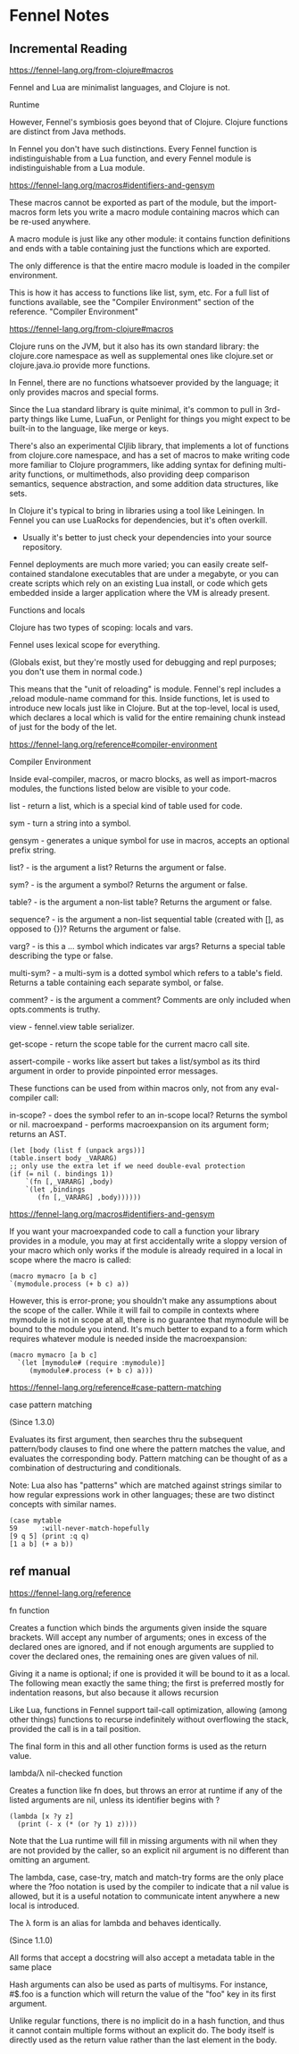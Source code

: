 * Fennel Notes

** Incremental Reading
https://fennel-lang.org/from-clojure#macros

Fennel and Lua are minimalist languages, and Clojure is not.

Runtime

However, Fennel's symbiosis goes beyond that of Clojure. Clojure
functions are distinct from Java methods.

In Fennel you don't have such distinctions. Every Fennel function is
indistinguishable from a Lua function, and every Fennel module is
indistinguishable from a Lua module.

https://fennel-lang.org/macros#identifiers-and-gensym

These macros cannot be exported as part of the module, but the
import-macros form lets you write a macro module containing macros
which can be re-used anywhere.

A macro module is just like any other module: it contains function
definitions and ends with a table containing just the functions which
are exported.

The only difference is that the entire macro module is loaded in the
compiler environment.

This is how it has access to functions like list, sym, etc. For a full
list of functions available, see the "Compiler Environment" section of
the reference.
"Compiler Environment"

https://fennel-lang.org/from-clojure#macros

Clojure runs on the JVM, but it also has its own standard library: the
clojure.core namespace as well as supplemental ones like clojure.set
or clojure.java.io provide more functions.

In Fennel, there are no functions whatsoever provided by the language;
it only provides macros and special forms.

Since the Lua standard library is quite minimal, it's common to pull
in 3rd-party things like Lume, LuaFun, or Penlight for things you
might expect to be built-in to the language, like merge or
keys.

There's also an experimental Cljlib library, that implements a
lot of functions from clojure.core namespace, and has a set of macros
to make writing code more familiar to Clojure programmers, like adding
syntax for defining multi-arity functions, or multimethods, also
providing deep comparison semantics, sequence abstraction, and some
addition data structures, like sets.

In Clojure it's typical to bring in libraries using a tool like
Leiningen. In Fennel you can use LuaRocks for dependencies, but it's
often overkill.
  - Usually it's better to just check your dependencies
    into your source repository.

Fennel deployments are much more varied; you can easily create
self-contained standalone executables that are under a megabyte, or
you can create scripts which rely on an existing Lua install, or code
which gets embedded inside a larger application where the VM is
already present.

Functions and locals

Clojure has two types of scoping: locals and vars.

Fennel uses lexical scope for everything.

(Globals exist, but they're mostly used for debugging and repl
purposes; you don't use them in normal code.)

This means that the "unit of reloading" is module. Fennel's repl
includes a ,reload module-name command for this. Inside functions, let
is used to introduce new locals just like in Clojure. But at the
top-level, local is used, which declares a local which is valid for
the entire remaining chunk instead of just for the body of the let.

https://fennel-lang.org/reference#compiler-environment

Compiler Environment

Inside eval-compiler, macros, or macro blocks, as well as
import-macros modules, the functions listed below are visible to your
code.

    list - return a list, which is a special kind of table used for code.

    sym - turn a string into a symbol.

    gensym - generates a unique symbol for use in macros, accepts an optional prefix string.

    list? - is the argument a list? Returns the argument or false.

    sym? - is the argument a symbol? Returns the argument or false.

    table? - is the argument a non-list table? Returns the argument or false.

    sequence? - is the argument a non-list sequential table (created with [], as opposed to {})? Returns the argument or false.

    varg? - is this a ... symbol which indicates var args? Returns a special table describing the type or false.

    multi-sym? - a multi-sym is a dotted symbol which refers to a table's field. Returns a table containing each separate symbol, or false.

    comment? - is the argument a comment? Comments are only included when opts.comments is truthy.

    view - fennel.view table serializer.

    get-scope - return the scope table for the current macro call site.

    assert-compile - works like assert but takes a list/symbol as its third argument in order to provide pinpointed error messages.

These functions can be used from within macros only, not from any eval-compiler call:

    in-scope? - does the symbol refer to an in-scope local? Returns the symbol or nil.
    macroexpand - performs macroexpansion on its argument form; returns an AST.

#+begin_src fennel
      (let [body (list f (unpack args))]
      (table.insert body _VARARG)
      ;; only use the extra let if we need double-eval protection
      (if (= nil (. bindings 1))
          `(fn [,_VARARG] ,body)
          `(let ,bindings
             (fn [,_VARARG] ,body))))))
#+end_src

https://fennel-lang.org/macros#identifiers-and-gensym

If you want your macroexpanded code to call a function your library
provides in a module, you may at first accidentally write a sloppy
version of your macro which only works if the module is already
required in a local in scope where the macro is called:

#+begin_src fennel
  (macro mymacro [a b c]
  `(mymodule.process (+ b c) a))
#+end_src

However, this is error-prone; you shouldn't make any assumptions about
the scope of the caller. While it will fail to compile in contexts
where mymodule is not in scope at all, there is no guarantee that
mymodule will be bound to the module you intend. It's much better to
expand to a form which requires whatever module is needed inside the
macroexpansion:

#+begin_src fennel
(macro mymacro [a b c]
  `(let [mymodule# (require :mymodule)]
     (mymodule#.process (+ b c) a)))
#+end_src

https://fennel-lang.org/reference#case-pattern-matching

case pattern matching

(Since 1.3.0)

Evaluates its first argument, then searches thru the subsequent
pattern/body clauses to find one where the pattern matches the value,
and evaluates the corresponding body. Pattern matching can be thought
of as a combination of destructuring and conditionals.

Note: Lua also has "patterns" which are matched against strings
similar to how regular expressions work in other languages; these are
two distinct concepts with similar names.

#+begin_src fennel
  (case mytable
  59      :will-never-match-hopefully
  [9 q 5] (print :q q)
  [1 a b] (+ a b))
#+end_src

** ref manual
https://fennel-lang.org/reference

fn function

Creates a function which binds the arguments given inside the square
brackets. Will accept any number of arguments; ones in excess of the
declared ones are ignored, and if not enough arguments are supplied to
cover the declared ones, the remaining ones are given values of nil.

Giving it a name is optional; if one is provided it will be bound to
it as a local. The following mean exactly the same thing; the first is
preferred mostly for indentation reasons, but also because it allows
recursion

Like Lua, functions in Fennel support tail-call optimization, allowing
(among other things) functions to recurse indefinitely without
overflowing the stack, provided the call is in a tail position.

The final form in this and all other function forms is used as the
return value.

lambda/λ nil-checked function

Creates a function like fn does, but throws an error at runtime if any
of the listed arguments are nil, unless its identifier begins with ?

#+begin_src fennel
  (lambda [x ?y z]
    (print (- x (* (or ?y 1) z))))
#+end_src

Note that the Lua runtime will fill in missing arguments with nil when
they are not provided by the caller, so an explicit nil argument is no
different than omitting an argument.

The lambda, case, case-try, match and match-try forms are the only
place where the ?foo notation is used by the compiler to indicate that
a nil value is allowed, but it is a useful notation to communicate
intent anywhere a new local is introduced.

The λ form is an alias for lambda and behaves identically.

(Since 1.1.0)

All forms that accept a docstring will also accept a metadata table in
the same place

Hash arguments can also be used as parts of multisyms. For instance, #$.foo is a function which will return the value of the "foo" key in its first argument.

Unlike regular functions, there is no implicit do in a hash function,
and thus it cannot contain multiple forms without an explicit do. The
body itself is directly used as the return value rather than the last
element in the body.
